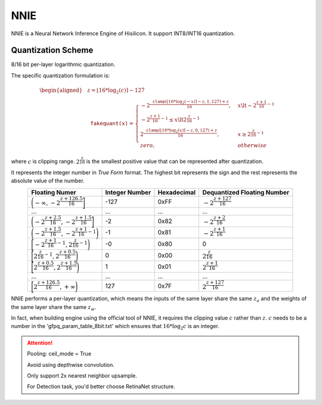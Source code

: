 NNIE
====

NNIE is a Neural Network Inference Engine of Hisilicon. It support INT8/INT16 quantization.

.. _NNIE Quantization Scheme:

Quantization Scheme
---------------------
8/16 bit per-layer logarithmic quantization.

The specific quantization formulation is:

.. math::

    \begin{equation}
    \begin{aligned}
        &z = \lfloor 16 * \log_2(c) \rceil - 127 \\
        &\mathtt{fakequant(x)} = \begin{cases}
            - 2 ^ {\dfrac{\mathtt{clamp}(\lfloor 16 * \log_2(-x) \rceil - z, 1, 127) + z}{16}}, & x \lt - 2 ^ {\dfrac{z + 1}{16} - 1} \\
            % 0, & - 2 ^ {\dfrac{z + 1}{16} - 1} \le x \lt 2 ^ {\dfrac{z}{16} - 1} \\
            2 ^ {\dfrac{\mathtt{clamp}(\lfloor 16 * \log_2(x) \rceil - z, 0, 127) + z}{16}}, & x \ge 2 ^ {\dfrac{z}{16} - 1} \\
            zero, & otherwise
        \end{cases}
    \end{aligned}
    \end{equation}

where :math:`c` is clipping range. :math:`2 ^ {\dfrac{z}{16}}` is the smallest positive value that can be represented after quantization.

It represents the integer number in *True Form* format.
The highest bit represents the sign and the rest represents the absolute value of the number.

.. list-table::
   :header-rows: 1
   :align: center

   * - Floating Numer
     - Integer Number
     - Hexadecimal
     - Dequantized Floating Number
   * - :math:`\bigg(- \infty, - 2 ^ {\dfrac{z + 126.5}{16}}\bigg]`
     - -127
     - 0xFF
     - :math:`- 2 ^ {\dfrac{z+127}{16}}`
   * - ...
     - ...
     - ...
     - ...
   * - :math:`\bigg(- 2 ^ {\dfrac{z + 2.5}{16}}, - 2 ^ {\dfrac{z + 1.5}{16}}\bigg]`
     - -2
     - 0x82
     - :math:`- 2 ^ {\dfrac{z+2}{16}}`
   * - :math:`\bigg(- 2 ^ {\dfrac{z + 1.5}{16}}, - 2 ^ {\dfrac{z + 1}{16} - 1}\bigg)`
     - -1
     - 0x81
     - :math:`- 2 ^ {\dfrac{z+1}{16}}`
   * - :math:`\bigg[- 2 ^ {\dfrac{z + 1}{16} - 1}, 2 ^ {\dfrac{z}{16} - 1}\bigg)`
     - -0
     - 0x80
     - 0
   * - :math:`\bigg[2 ^ {\dfrac{z}{16} - 1}, 2 ^ {\dfrac{z + 0.5}{16}}\bigg)`
     - 0
     - 0x00
     - :math:`2 ^ {\dfrac{z}{16}}`
   * - :math:`\bigg[2 ^ {\dfrac{z + 0.5}{16}}, 2 ^ {\dfrac{z + 1.5}{16}}\bigg)`
     - 1
     - 0x01
     - :math:`2 ^ {\dfrac{z+1}{16}}`
   * - ...
     - ...
     - ...
     - ...
   * - :math:`\bigg[2 ^ {\dfrac{z + 126.5}{16}}, + \infty\bigg)`
     - 127
     - 0x7F
     - :math:`2 ^ {\dfrac{z+127}{16}}`

NNIE performs a per-layer quantization, which means the inputs of the same layer share the same :math:`z_a` and the weights of the same layer share the same :math:`z_w`.

In fact, when building engine using the official tool of NNIE, it requires the clipping value :math:`c` rather than :math:`z`. :math:`c` needs to be a number in the 'gfpq_param_table_8bit.txt' which ensures that :math:`16 * \log_2{c}` is an integer.

.. attention::
    Pooling: ceil_mode = True

    Avoid using depthwise convolution.

    Only support 2x nearest neighbor upsample.

    For Detection task, you'd better choose RetinaNet structure.
